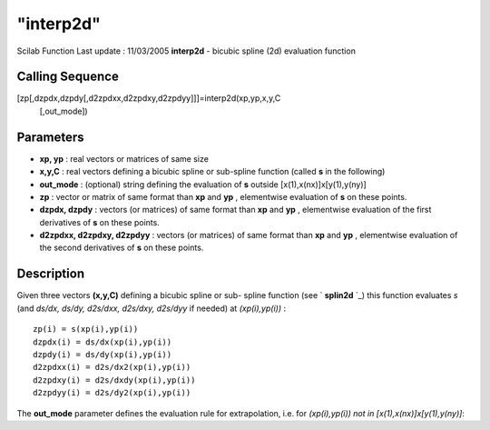 ====
"interp2d"
====

Scilab Function Last update : 11/03/2005
**interp2d** - bicubic spline (2d) evaluation function



Calling Sequence
~~~~~~~~~~~~~~~~

[zp[,dzpdx,dzpdy[,d2zpdxx,d2zpdxy,d2zpdyy]]]=interp2d(xp,yp,x,y,C
  [,out_mode])




Parameters
~~~~~~~~~~


+ **xp, yp** : real vectors or matrices of same size
+ **x,y,C** : real vectors defining a bicubic spline or sub-spline
  function (called **s** in the following)
+ **out_mode** : (optional) string defining the evaluation of **s**
  outside [x(1),x(nx)]x[y(1),y(ny)]
+ **zp** : vector or matrix of same format than **xp** and **yp** ,
  elementwise evaluation of **s** on these points.
+ **dzpdx, dzpdy** : vectors (or matrices) of same format than **xp**
  and **yp** , elementwise evaluation of the first derivatives of **s**
  on these points.
+ **d2zpdxx, d2zpdxy, d2zpdyy** : vectors (or matrices) of same format
  than **xp** and **yp** , elementwise evaluation of the second
  derivatives of **s** on these points.




Description
~~~~~~~~~~~

Given three vectors **(x,y,C)** defining a bicubic spline or sub-
spline function (see ` **splin2d** `_) this function evaluates *s*
(and *ds/dx, ds/dy, d2s/dxx, d2s/dxy, d2s/dyy* if needed) at
*(xp(i),yp(i))* :


::

    
          zp(i) = s(xp(i),yp(i))   
          dzpdx(i) = ds/dx(xp(i),yp(i))
          dzpdy(i) = ds/dy(xp(i),yp(i))  
          d2zpdxx(i) = d2s/dx2(xp(i),yp(i))
          d2zpdxy(i) = d2s/dxdy(xp(i),yp(i))  
          d2zpdyy(i) = d2s/dy2(xp(i),yp(i))
             


The **out_mode** parameter defines the evaluation rule for
extrapolation, i.e. for *(xp(i),yp(i)) not in
[x(1),x(nx)]x[y(1),y(ny)]*:

